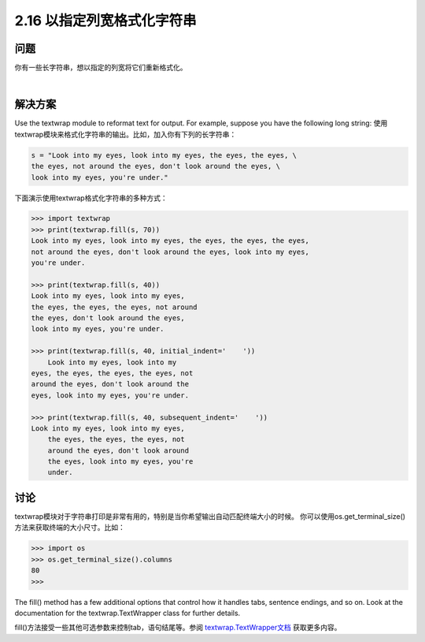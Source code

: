 ==========================
2.16 以指定列宽格式化字符串
==========================

----------
问题
----------
你有一些长字符串，想以指定的列宽将它们重新格式化。

|

----------
解决方案
----------
Use the textwrap module to reformat text for output. For example, suppose you have
the following long string:
使用textwrap模块来格式化字符串的输出。比如，加入你有下列的长字符串：

.. code-block:: python

    s = "Look into my eyes, look into my eyes, the eyes, the eyes, \
    the eyes, not around the eyes, don't look around the eyes, \
    look into my eyes, you're under."

下面演示使用textwrap格式化字符串的多种方式：

.. code-block:: python

    >>> import textwrap
    >>> print(textwrap.fill(s, 70))
    Look into my eyes, look into my eyes, the eyes, the eyes, the eyes,
    not around the eyes, don't look around the eyes, look into my eyes,
    you're under.

    >>> print(textwrap.fill(s, 40))
    Look into my eyes, look into my eyes,
    the eyes, the eyes, the eyes, not around
    the eyes, don't look around the eyes,
    look into my eyes, you're under.

    >>> print(textwrap.fill(s, 40, initial_indent='    '))
        Look into my eyes, look into my
    eyes, the eyes, the eyes, the eyes, not
    around the eyes, don't look around the
    eyes, look into my eyes, you're under.

    >>> print(textwrap.fill(s, 40, subsequent_indent='    '))
    Look into my eyes, look into my eyes,
        the eyes, the eyes, the eyes, not
        around the eyes, don't look around
        the eyes, look into my eyes, you're
        under.

----------
讨论
----------
textwrap模块对于字符串打印是非常有用的，特别是当你希望输出自动匹配终端大小的时候。
你可以使用os.get_terminal_size()方法来获取终端的大小尺寸。比如：

.. code-block:: python

    >>> import os
    >>> os.get_terminal_size().columns
    80
    >>>

The fill() method has a few additional options that control how it handles tabs, sentence
endings, and so on. Look at the documentation for the textwrap.TextWrapper
class for further details.

fill()方法接受一些其他可选参数来控制tab，语句结尾等。参阅 `textwrap.TextWrapper文档`_ 获取更多内容。

.. _textwrap.TextWrapper文档:
    https://docs.python.org/3.3/library/textwrap.html#textwrap.TextWrapper

